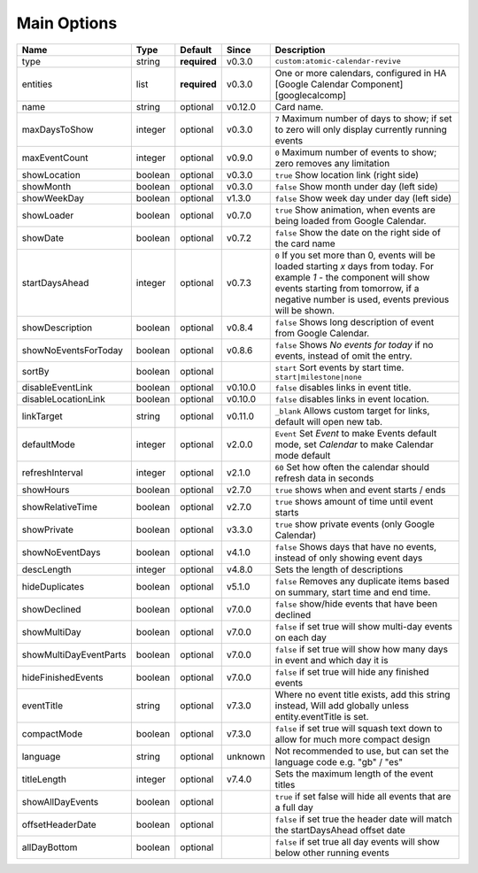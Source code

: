 .. _mainoptions:

############
Main Options
############

========================= ========= =============== ========== ==========================================================================================================================================================================================================================
 Name                      Type      Default         Since      Description
========================= ========= =============== ========== ==========================================================================================================================================================================================================================
 type                      string    **required**    v0.3.0     ``custom:atomic-calendar-revive``
 entities                  list      **required**    v0.3.0     One or more calendars, configured in HA [Google Calendar Component][googlecalcomp]
 name                      string    optional        v0.12.0    Card name.
 maxDaysToShow             integer   optional        v0.3.0     ``7`` Maximum number of days to show; if set to zero will only display currently running events
 maxEventCount             integer   optional        v0.9.0     ``0`` Maximum number of events to show; zero removes any limitation
 showLocation              boolean   optional        v0.3.0     ``true`` Show location link (right side)
 showMonth                 boolean   optional        v0.3.0     ``false`` Show month under day (left side)
 showWeekDay               boolean   optional        v1.3.0     ``false`` Show week day under day (left side)
 showLoader                boolean   optional        v0.7.0     ``true`` Show animation, when events are being loaded from Google Calendar.
 showDate                  boolean   optional        v0.7.2     ``false`` Show the date on the right side of the card name
 startDaysAhead            integer   optional        v0.7.3     ``0`` If you set more than 0, events will be loaded starting `x` days from today. For example `1` - the component will show events starting from tomorrow, if a negative number is used, events previous will be shown.
 showDescription           boolean   optional        v0.8.4     ``false`` Shows long description of event from Google Calendar.
 showNoEventsForToday      boolean   optional        v0.8.6     ``false`` Shows `No events for today` if no events, instead of omit the entry.
 sortBy                    boolean   optional                   ``start`` Sort events by start time. ``start|milestone|none``
 disableEventLink          boolean   optional        v0.10.0    ``false`` disables links in event title.
 disableLocationLink       boolean   optional        v0.10.0    ``false`` disables links in event location.
 linkTarget                string    optional        v0.11.0    ``_blank`` Allows custom target for links, default will open new tab.
 defaultMode               integer   optional        v2.0.0     ``Event`` Set `Event` to make Events default mode, set `Calendar` to make Calendar mode default
 refreshInterval           integer   optional        v2.1.0     ``60`` Set how often the calendar should refresh data in seconds
 showHours                 boolean   optional        v2.7.0     ``true`` shows when and event starts / ends
 showRelativeTime          boolean   optional        v2.7.0     ``true`` shows amount of time until event starts
 showPrivate               boolean   optional        v3.3.0     ``true`` show private events (only Google Calendar)
 showNoEventDays           boolean   optional        v4.1.0     ``false`` Shows days that have no events, instead of only showing event days
 descLength                integer   optional        v4.8.0     Sets the length of descriptions
 hideDuplicates            boolean   optional        v5.1.0     ``false`` Removes any duplicate items based on summary, start time and end time.
 showDeclined              boolean   optional        v7.0.0     ``false`` show/hide events that have been declined
 showMultiDay              boolean   optional        v7.0.0     ``false`` if set true will show multi-day events on each day
 showMultiDayEventParts    boolean   optional        v7.0.0     ``false`` if set true will show how many days in event and which day it is
 hideFinishedEvents        boolean   optional        v7.0.0     ``false`` if set true will hide any finished events
 eventTitle                string    optional        v7.3.0     Where no event title exists, add this string instead, Will add globally unless entity.eventTitle is set.
 compactMode               boolean   optional        v7.3.0     ``false`` if set true will squash text down to allow for much more compact design
 language                  string    optional        unknown    Not recommended to use, but can set the language code e.g. "gb" / "es"
 titleLength               integer   optional        v7.4.0     Sets the maximum length of the event titles
 showAllDayEvents          boolean   optional                   ``true`` if set false will hide all events that are a full day
 offsetHeaderDate          boolean   optional                   ``false`` if set true the header date will match the startDaysAhead offset date
 allDayBottom              boolean   optional                   ``false`` if set true all day events will show below other running events
========================= ========= =============== ========== ==========================================================================================================================================================================================================================

